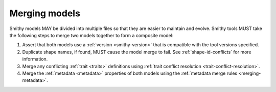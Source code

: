 .. _merging-models:

==============
Merging models
==============

Smithy models MAY be divided into multiple files so that they are easier to
maintain and evolve. Smithy tools MUST take the following steps to merge two
models together to form a composite model:

#. Assert that both models use a :ref:`version <smithy-version>` that is
   compatible with the tool versions specified.
#. Duplicate shape names, if found, MUST cause the model merge to fail.
   See :ref:`shape-id-conflicts` for more information.
#. Merge any conflicting :ref:`trait <traits>` definitions using
   :ref:`trait conflict resolution  <trait-conflict-resolution>`.
#. Merge the :ref:`metadata <metadata>` properties of both models using the
   :ref:`metadata merge rules <merging-metadata>`.
